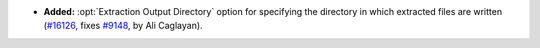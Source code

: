 - **Added:**
  :opt:`Extraction Output Directory` option for specifying the
  directory in which extracted files are written
  (`#16126 <https://github.com/coq/coq/pull/16126>`_,
  fixes `#9148 <https://github.com/coq/coq/issues/9148>`_,
  by Ali Caglayan).
